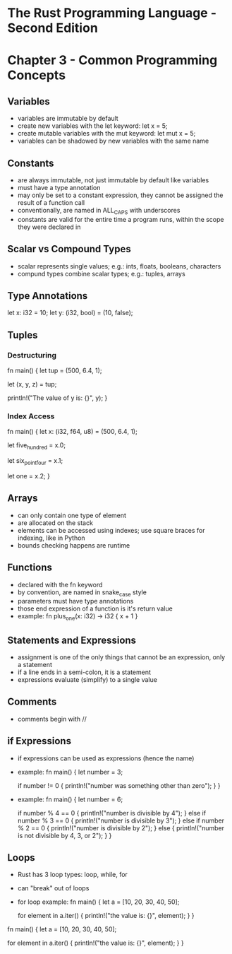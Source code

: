 * The Rust Programming Language - Second Edition
* Chapter 3 - Common Programming Concepts
** Variables
- variables are immutable by default
- create new variables with the let keyword: let x = 5;
- create mutable variables with the mut keyword: let mut x = 5;
- variables can be shadowed by new variables with the same name
** Constants
- are always immutable, not just immutable by default like variables
- must have a type annotation
- may only be set to a constant expression, they cannot be assigned the result of a function call
- conventionally, are named in ALL_CAPS with underscores
- constants are valid for the entire time a program runs, within the scope they were declared in
** Scalar vs Compound Types
- scalar represents single values; e.g.: ints, floats, booleans, characters
- compund types combine scalar types; e.g.: tuples, arrays
** Type Annotations
let x: i32 = 10;
let y: (i32, bool) = (10, false);
** Tuples
*** Destructuring
fn main() {
    let tup = (500, 6.4, 1);

    let (x, y, z) = tup;

    println!("The value of y is: {}", y);
}
*** Index Access
fn main() {
    let x: (i32, f64, u8) = (500, 6.4, 1);

    let five_hundred = x.0;

    let six_point_four = x.1;

    let one = x.2;
}
** Arrays
- can only contain one type of element
- are allocated on the stack
- elements can be accessed using indexes; use square braces for indexing, like in Python
- bounds checking happens are runtime
** Functions
- declared with the fn keyword
- by convention, are named in snake_case style
- parameters must have type annotations
- those end expression of a function is it's return value
- example:
  fn plus_one(x: i32) -> i32 {
      x + 1
  }
** Statements and Expressions
- assignment is one of the only things that cannot be an expression, only a statement
- if a line ends in a semi-colon, it is a statement
- expressions evaluate (simplify) to a single value
** Comments
- comments begin with //
** if Expressions
- if expressions can be used as expressions (hence the name)
- example:
  fn main() {
      let number = 3;

      if number != 0 {
          println!("number was something other than zero");
      }
  }
- example:
  fn main() {
      let number = 6;

      if number % 4 == 0 {
          println!("number is divisible by 4");
      } else if number % 3 == 0 {
          println!("number is divisible by 3");
      } else if number % 2 == 0 {
          println!("number is divisible by 2");
      } else {
          println!("number is not divisible by 4, 3, or 2");
      }
  }
** Loops
- Rust has 3 loop types: loop, while, for
- can "break" out of loops
- for loop example:
  fn main() {
      let a = [10, 20, 30, 40, 50];

      for element in a.iter() {
          println!("the value is: {}", element);
      }
  }
fn main() {
    let a = [10, 20, 30, 40, 50];

    for element in a.iter() {
        println!("the value is: {}", element);
    }
}
